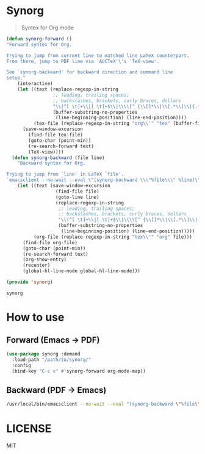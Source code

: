 #+LATEX_HEADER: \usepackage[a4paper]{geometry}

* Synorg
  #+BEGIN_QUOTE
  Syntex for Org mode
  #+END_QUOTE

  #+BEGIN_SRC emacs-lisp :tangle synorg.el
    (defun synorg-forward ()
    "Forward syntex for Org.

    Trying to jump from current line to matched line LaTeX counterpart.
    From there, jump to PDF line via `AUCTeX'\'s `TeX-view'.

    See `synorg-backward' for backward direction and command line
    setup."
        (interactive)
        (let ((text (replace-regexp-in-string
                     ;; leading, trailing spaces;
                     ;; backslashes, brackets, curly braces, dollars
                     "\\(^[ \t]+\\|[ \t]+$\\|\\\\[^ {\\[]*\\|\\[.*\\]\\|{.*}\\|\\$.*\\$\\)" ".*"
                     (buffer-substring-no-properties
                      (line-beginning-position) (line-end-position))))
              (tex-file (replace-regexp-in-string "org\\'" "tex" (buffer-file-name))))
          (save-window-excursion
            (find-file tex-file)
            (goto-char (point-min))
            (re-search-forward text)
            (TeX-view))))
      (defun synorg-backward (file line)
        "Backward syntex for Org.

    Trying to jump from `line' in LaTeX `file'.
    `emacsclient --no-wait --eval \"(synorg-backward \\\"%file\\\" %line)\"'"
        (let ((text (save-window-excursion
                      (find-file file)
                      (goto-line line)
                      (replace-regexp-in-string
                       ;; leading, trailing spaces;
                       ;; backslashes, brackets, curly braces, dollars
                       "\\(^[ \t]+\\|[ \t]+$\\|\\\\[^ {\\[]*\\|\\[.*\\]\\|{.*}\\|\\$.*\\$\\)" ".*"
                       (buffer-substring-no-properties
                        (line-beginning-position) (line-end-position)))))
              (org-file (replace-regexp-in-string "tex\\'" "org" file)))
          (find-file org-file)
          (goto-char (point-min))
          (re-search-forward text)
          (org-show-entry)
          (recenter)
          (global-hl-line-mode global-hl-line-mode)))

    (provide 'synorg)
  #+END_SRC

  #+RESULTS:
  : synorg

* How to use
** Forward (Emacs \to PDF)
   #+BEGIN_SRC emacs-lisp
     (use-package synorg :demand
       :load-path "/path/to/synorg/"
       :config
       (bind-key "C-c v" #'synorg-forward org-mode-map))
   #+END_SRC

** Backward (PDF \to Emacs)
   #+BEGIN_SRC sh
   /usr/local/bin/emacsclient --no-wait --eval "(synorg-backward \"%file\" %line)"
   #+END_SRC

* LICENSE
  MIT

